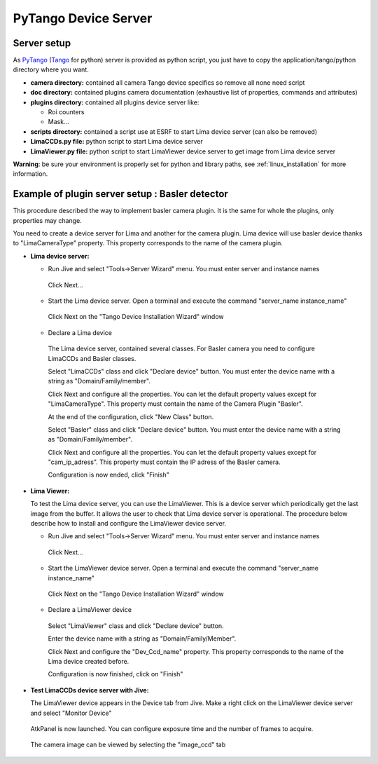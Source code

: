 .. _tango_installation:

PyTango Device Server
=====================

Server setup
````````````

As PyTango_ (Tango_ for python) server is provided as python script, you just have to copy the application/tango/python directory where you want.

- **camera directory:** contained all camera Tango device specifics so remove all none need script
- **doc directory:** contained plugins camera documentation (exhaustive list of properties, commands and attributes)
- **plugins directory:** contained all plugins device server like:

  - Roi counters
  - Mask...
- **scripts directory:** contained a script use at ESRF to start Lima device server (can also be removed)
- **LimaCCDs.py file:** python script to start Lima device server
- **LimaViewer.py file:** python script to start LimaViewer device server to get image from Lima device server

**Warning**: be sure your environment is properly set for python and library paths, see  :ref:`linux_installation` for more information.


Example of plugin server setup : Basler detector
````````````````````````````````````````````````

This procedure described the way to implement basler camera plugin. It is the same for whole the plugins, only properties may change.

You need to create a device server for Lima and another for the camera plugin. Lima device will use basler device thanks to "LimaCameraType" property. This property corresponds to the name of the camera plugin.

- **Lima device server:**

  - Run Jive and select "Tools->Server Wizard" menu. You must enter server and instance names
  
   .. image:: installation/LimaDeviceServer_1.png
   
   Click Next...

  - Start the Lima device server. Open a terminal and execute the command "server_name  instance_name"
  
   .. image:: installation/LimaDeviceServer_2.png
   
   Click Next on the "Tango Device Installation Wizard" window
   
  - Declare a Lima device
   
   The Lima device server, contained several classes. For Basler camera you need to configure LimaCCDs and Basler classes.
  
   .. image:: installation/LimaDeviceServer_3.png  

   Select "LimaCCDs" class and click "Declare device" button. You must enter the device name with a string as "Domain/Family/member".

   .. image:: installation/LimaDeviceServer_4.png
   
   Click Next and configure all the properties. You can let the default property values except for "LimaCameraType". This property must contain the name of the Camera Plugin "Basler".
   
   .. image:: installation/LimaDeviceServer_5.png

   At the end of the configuration, click "New Class" button.

   .. image:: installation/LimaDeviceServer_6.png
   
   Select "Basler" class and click "Declare device" button. You must enter the device name with a string as "Domain/Family/member".

   .. image:: installation/LimaDeviceServer_7.png

   Click Next and configure all the properties. You can let the default property values except for "cam_ip_adress". This property must contain the IP adress of the Basler camera.
   
   .. image:: installation/LimaDeviceServer_8.png
   
   Configuration is now ended, click "Finish"
   
   .. image:: installation/LimaDeviceServer_9.png
   
   
- **Lima Viewer:**

  To test the Lima device server, you can use the LimaViewer. This is a device server which periodically get the last image from the buffer. It allows the user to check that Lima device server is operational. The procedure below describe how to install and configure the LimaViewer device server.

  - Run Jive and select "Tools->Server Wizard" menu. You must enter server and instance names
  
   .. image:: installation/LimaViewerDeviceServer_1.png
   
   Click Next...
   
  - Start the LimaViewer device server. Open a terminal and execute the command "server_name  instance_name"
  
   .. image:: installation/LimaViewerDeviceServer_2.png

   Click Next on the "Tango Device Installation Wizard" window

  - Declare a LimaViewer device
   
   Select "LimaViewer" class and click "Declare device" button.
  
   .. image:: installation/LimaViewerDeviceServer_3.png  
   
   Enter the device name with a string as "Domain/Family/Member".
   
   .. image:: installation/LimaViewerDeviceServer_4.png

   Click Next and configure the "Dev_Ccd_name" property. This property corresponds to the name of the Lima device created before.
   
   .. image:: installation/LimaViewerDeviceServer_5.png
   
   Configuration is now finished, click on "Finish"
   
   .. image:: installation/LimaViewerDeviceServer_6.png
   
- **Test LimaCCDs device server with Jive:**

  The LimaViewer device appears in the Device tab from Jive. Make a right click on the LimaViewer device server and select "Monitor Device"

   .. image:: installation/LimaViewerDeviceServer_7.png  
  
  AtkPanel is now launched. You can configure exposure time and the number of frames to acquire.
  
   .. image:: installation/LimaViewerDeviceServer_8.png  
   
  The camera image can be viewed by selecting the "image_ccd" tab
  
   .. image:: installation/LimaViewerDeviceServer_9.png

	      
.. _Python: http://python.org
.. _PyTango: http://github.com/tango-cs/pytango
.. _Tango: http://tango-control.org
